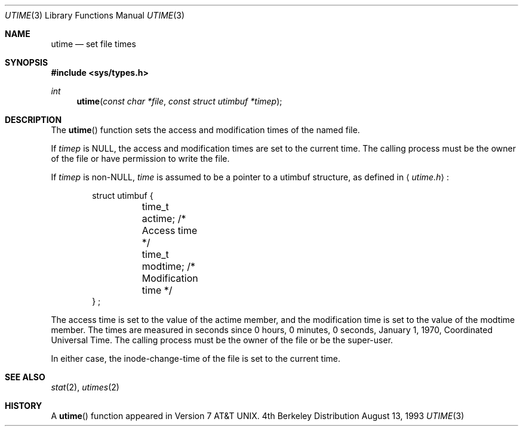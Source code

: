 .\" Copyright (c) 1980, 1991 Regents of the University of California.
.\" All rights reserved.
.\"
.\" Redistribution and use in source and binary forms, with or without
.\" modification, are permitted provided that the following conditions
.\" are met:
.\" 1. Redistributions of source code must retain the above copyright
.\"    notice, this list of conditions and the following disclaimer.
.\" 2. Redistributions in binary form must reproduce the above copyright
.\"    notice, this list of conditions and the following disclaimer in the
.\"    documentation and/or other materials provided with the distribution.
.\" 3. All advertising materials mentioning features or use of this software
.\"    must display the following acknowledgement:
.\"	This product includes software developed by the University of
.\"	California, Berkeley and its contributors.
.\" 4. Neither the name of the University nor the names of its contributors
.\"    may be used to endorse or promote products derived from this software
.\"    without specific prior written permission.
.\"
.\" THIS SOFTWARE IS PROVIDED BY THE REGENTS AND CONTRIBUTORS ``AS IS'' AND
.\" ANY EXPRESS OR IMPLIED WARRANTIES, INCLUDING, BUT NOT LIMITED TO, THE
.\" IMPLIED WARRANTIES OF MERCHANTABILITY AND FITNESS FOR A PARTICULAR PURPOSE
.\" ARE DISCLAIMED.  IN NO EVENT SHALL THE REGENTS OR CONTRIBUTORS BE LIABLE
.\" FOR ANY DIRECT, INDIRECT, INCIDENTAL, SPECIAL, EXEMPLARY, OR CONSEQUENTIAL
.\" DAMAGES (INCLUDING, BUT NOT LIMITED TO, PROCUREMENT OF SUBSTITUTE GOODS
.\" OR SERVICES; LOSS OF USE, DATA, OR PROFITS; OR BUSINESS INTERRUPTION)
.\" HOWEVER CAUSED AND ON ANY THEORY OF LIABILITY, WHETHER IN CONTRACT, STRICT
.\" LIABILITY, OR TORT (INCLUDING NEGLIGENCE OR OTHERWISE) ARISING IN ANY WAY
.\" OUT OF THE USE OF THIS SOFTWARE, EVEN IF ADVISED OF THE POSSIBILITY OF
.\" SUCH DAMAGE.
.\"
.\"     @(#)utime.3	6.3 (Berkeley) 4/19/91
.\"
.Dd August 13, 1993
.Dt UTIME 3
.Os BSD 4
.Sh NAME
.Nm utime
.Nd set file times
.Sh SYNOPSIS
.Fd #include <sys/types.h>
.Ft int
.Fn utime "const char *file" "const struct utimbuf *timep"
.Sh DESCRIPTION
The
.Fn utime
function sets the access and modification times of the named file.
.Pp
If
.Fa timep
is
.Dv NULL ,
the access and modification times are set to the current time.
The calling process must be the owner of the file or have permission to 
write the file.
.Pp
If 
.Fa timep
is 
.Pf non- Dv NULL ,
.Fa time 
is assumed to be a pointer to a utimbuf structure, as defined in 
.Aq Pa utime.h :
.Bd -literal -offset indent
struct utimbuf {
	time_t actime;          /* Access time */
	time_t modtime;         /* Modification time */
} ;
.Ed
.Pp
The access time is set to the value of the actime member, and the modification
time is set to the value of the modtime member.  The times are measured in
seconds since 0 hours, 0 minutes, 0 seconds, January 1, 1970, Coordinated 
Universal Time.
The calling process must be the owner of the file or be the super-user.
.Pp
In either case, the inode-change-time of the file is set to the current 
time.
.Sh SEE ALSO
.Xr stat 2 ,
.Xr utimes 2
.Sh HISTORY
A
.Fn utime
function appeared in 
.At v7 .
